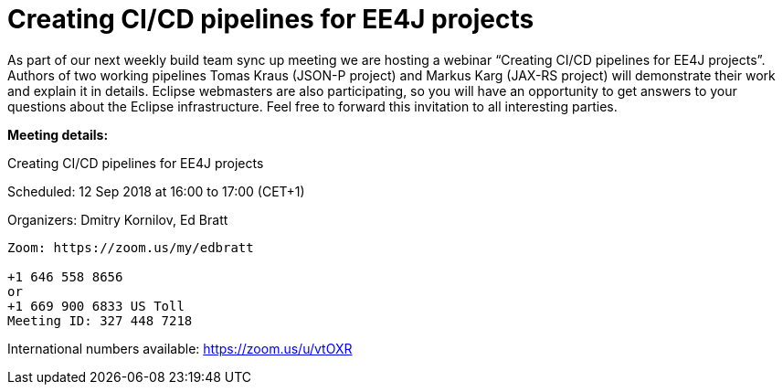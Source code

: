 = Creating CI/CD pipelines for EE4J projects

As part of our next weekly build team sync up meeting we are hosting a webinar “Creating CI/CD pipelines for EE4J projects”. Authors of two working pipelines Tomas Kraus (JSON-P project) and Markus Karg (JAX-RS project) will demonstrate their work and explain it in details. Eclipse webmasters are also participating, so you will have an opportunity to get answers to your questions about the Eclipse infrastructure. Feel free to forward this invitation to all interesting parties.

*Meeting details:*

Creating CI/CD pipelines for EE4J projects

Scheduled: 12 Sep 2018 at 16:00 to 17:00 (CET+1)

Organizers: Dmitry Kornilov, Ed Bratt

```
Zoom: https://zoom.us/my/edbratt

+1 646 558 8656 
or 
+1 669 900 6833 US Toll 
Meeting ID: 327 448 7218 
``` 

International numbers available: https://zoom.us/u/vtOXR 